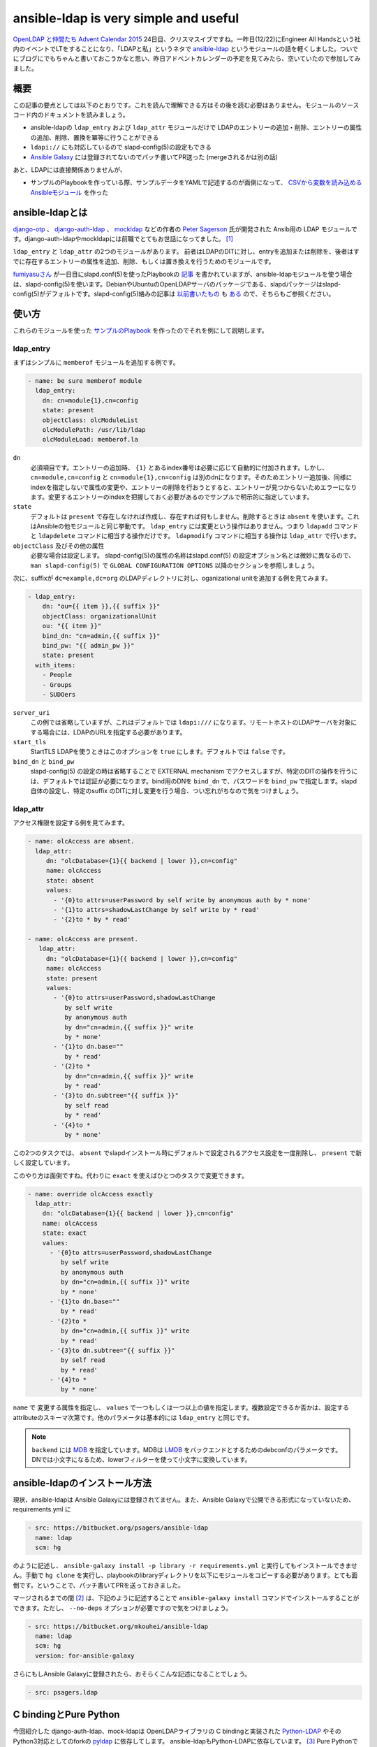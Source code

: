 ansible-ldap is very simple and useful
======================================

`OpenLDAP と仲間たち Advent Calendar 2015 <http://qiita.com/advent-calendar/2015/openldap>`_ 24日目、クリスマスイブですね。一昨日(12/22)にEngineer All Handsという社内のイベントでLTをすることになり、「LDAPと私」というネタで `ansible-ldap <https://bitbucket.org/psagers/ansible-ldap>`_ というモジュールの話を軽くしました。ついでにブログにでもちゃんと書いておこうかなと思い、昨日アドベントカレンダーの予定を見てみたら、空いていたので参加してみました。

概要
----

この記事の要点としては以下のとおりです。これを読んで理解できる方はその後を読む必要はありません。モジュールのソースコード内のドキュメントを読みましょう。

* ansible-ldapの ``ldap_entry`` および ``ldap_attr`` モジュールだけで LDAPのエントリーの追加・削除、エントリーの属性の追加、削除、置換を冪等に行うことができる
* ``ldapi://`` にも対応しているので slapd-config(5)の設定もできる
* `Ansible Galaxy <https://galaxy.ansible.com/>`_ には登録されてないのでパッチ書いてPR送った (mergeされるかは別の話)

あと、LDAPには直接関係ありませんが、
    
* サンプルのPlaybookを作っている際、サンプルデータをYAMLで記述するのが面倒になって、 `CSVから変数を読み込めるAnsibleモジュール <https://galaxy.ansible.com/detail#/role/6589>`_ を作った

ansible-ldapとは
----------------

`django-otp <https://pypi.python.org/pypi/django-otp>`_ 、 `django-auth-ldap <https://pypi.python.org/pypi/django-auth-ldap>`_ 、 `mockldap <https://pypi.python.org/pypi/mockldap>`_ などの作者の `Peter Sagerson <https://bitbucket.org/psagers/>`_ 氏が開発された Ansib用の LDAP モジュールです。django-auth-ldapやmockldapには前職でとてもお世話になってました。 [#]_

``ldap_entry`` と ``ldap_attr`` の2つのモジュールがあります。
前者はLDAPのDITに対し、entryを追加または削除を、後者はすでに存在するエントリーの属性を追加、削除、もしくは置き換えを行うためのモジュールです。

`fumiyasuさん <https://fumiyas.github.io/>`_ が一日目にslapd.conf(5)を使ったPlaybookの `記事 <https://fumiyas.github.io/2015/12/01/ansible.openldap-advent-calendar.html>`_ を書かれていますが、ansible-ldapモジュールを使う場合は、slapd-config(5)を使います。DebianやUbuntuのOpenLDAPサーバのパッケージである、slapdパッケージはslapd-config(5)がデフォルトです。slapd-config(5)絡みの記事は `以前書いたもの <http://d.palmtb.net/tags/openldap.html>`_ も `ある <http://tokyodebian.alioth.debian.org/undocumenteddebian.html>`_ ので、そちらもご参照ください。

使い方
------

これらのモジュールを使った `サンプルのPlaybook <https://github.com/mkouhei/playbook-slapd>`_ を作ったのでそれを例にして説明します。

ldap_entry
~~~~~~~~~~

まずはシンプルに ``memberof`` モジュールを追加する例です。

.. code-block:: yaml

   - name: be sure memberof module
     ldap_entry:
       dn: cn=module{1},cn=config
       state: present
       objectClass: olcModuleList
       olcModulePath: /usr/lib/ldap
       olcModuleLoad: memberof.la


``dn``
    必須項目です。エントリーの追加時、 ``{1}`` とあるindex番号は必要に応じて自動的に付加されます。しかし、 ``cn=module,cn=config`` と ``cn=module{1},cn=config`` は別のdnになります。そのためエントリー追加後、同様にindexを指定しないで属性の変更や、エントリーの削除を行おうとすると、エントリーが見つからないためエラーになります。変更するエントリーのindexを把握しておく必要があるのでサンプルで明示的に指定しています。

``state``
    デフォルトは ``present`` で存在しなければ作成し、存在すれば何もしません。削除するときは ``absent`` を使います。これはAnsibleの他モジュールと同じ挙動です。 ``ldap_entry`` には変更という操作はありません。つまり ``ldapadd`` コマンドと ``ldapdelete`` コマンドに相当する操作だけです。 ``ldapmodify`` コマンドに相当する操作は ``ldap_attr`` で行います。

``objectClass`` 及びその他の属性
    必要な場合は設定します。 slapd-config(5)の属性の名称はslapd.conf(5) の設定オプション名とは微妙に異なるので、``man slapd-config(5)`` で ``GLOBAL CONFIGURATION OPTIONS`` 以降のセクションを参照しましょう。

次に、suffixが ``dc=example,dc=org`` のLDAPディレクトリに対し、oganizational unitを追加する例を見てみます。

.. code-block:: yaml

   - ldap_entry:
       dn: "ou={{ item }},{{ suffix }}"
       objectClass: organizationalUnit
       ou: "{{ item }}"
       bind_dn: "cn=admin,{{ suffix }}"
       bind_pw: "{{ admin_pw }}"
       state: present
     with_items:
       - People
       - Groups
       - SUDOers

``server_uri``
    この例では省略していますが、これはデフォルトでは ``ldapi:///`` になります。リモートホストのLDAPサーバを対象にする場合には、LDAPのURLを指定する必要があります。

``start_tls``
    StartTLS LDAPを使うときはこのオプションを ``true`` にします。デフォルトでは ``false`` です。

``bind_dn`` と ``bind_pw``
    slapd-config(5) の設定の時は省略することで EXTERNAL mechanism でアクセスしますが、特定のDITの操作を行うには、デフォルトでは認証が必要になります。bind用のDNを ``bind_dn`` で、パスワードを ``bind_pw`` で指定します。slapd自体の設定し、特定のsuffix のDITに対し変更を行う場合、つい忘れがちなので気をつけましょう。

ldap_attr
~~~~~~~~~

アクセス権限を設定する例を見てみます。

.. code-block:: yaml

   - name: olcAccess are absent.
     ldap_attr:
        dn: "olcDatabase={1}{{ backend | lower }},cn=config"
        name: olcAccess
        state: absent
        values:
          - '{0}to attrs=userPassword by self write by anonymous auth by * none'
          - '{1}to attrs=shadowLastChange by self write by * read'
          - '{2}to * by * read'
     
   - name: olcAccess are present.
      ldap_attr:
        dn: "olcDatabase={1}{{ backend | lower }},cn=config"
        name: olcAccess
        state: present
        values:
          - '{0}to attrs=userPassword,shadowLastChange
             by self write
             by anonymous auth
             by dn="cn=admin,{{ suffix }}" write
             by * none'
          - '{1}to dn.base=""
             by * read'
          - '{2}to *
             by dn="cn=admin,{{ suffix }}" write
             by * read'
          - '{3}to dn.subtree="{{ suffix }}"
             by self read
             by * read'
          - '{4}to *
             by * none'


この2つのタスクでは、 ``absent`` でslapdインストール時にデフォルトで設定されるアクセス設定を一度削除し、 ``present`` で新しく設定しています。

このやり方は面倒ですね。代わりに ``exact`` を使えばひとつのタスクで変更できます。

.. code-block:: yaml

    - name: override olcAccess exactly
      ldap_attr:
        dn: "olcDatabase={1}{{ backend | lower }},cn=config"
        name: olcAccess
        state: exact
        values:
          - '{0}to attrs=userPassword,shadowLastChange
             by self write
             by anonymous auth
             by dn="cn=admin,{{ suffix }}" write
             by * none'
          - '{1}to dn.base=""
             by * read'
          - '{2}to *
             by dn="cn=admin,{{ suffix }}" write
             by * read'
          - '{3}to dn.subtree="{{ suffix }}"
             by self read
             by * read'
          - '{4}to *
             by * none'

``name`` で 変更する属性を指定し、 ``values`` で一つもしくは一つ以上の値を指定します。複数設定できるか否かは、設定するattributeのスキーマ次第です。他のパラメータは基本的には ``ldap_entry`` と同じです。

.. note:: 
   ``backend`` には `MDB <https://github.com/mkouhei/playbook-slapd/blob/master/group_vars/all#L8>`_ を指定しています。MDBは `LMDB <http://symas.com/mdb/>`_ をバックエンドとするためのdebconfのパラメータです。DNでは小文字になるため、lowerフィルターを使って小文字に変換しています。

ansible-ldapのインストール方法
------------------------------

現状、ansible-ldapは Ansible Galaxyには登録されてません。また、Ansible Galaxyで公開できる形式になっていないため、requirements.yml に

.. code-block:: yaml

   - src: https://bitbucket.org/psagers/ansible-ldap
     name: ldap
     scm: hg

のように記述し、 ``ansible-galaxy install -p library -r requirements.yml`` と実行してもインストールできません。手動で ``hg clone`` を実行し、playbookのlibraryディレクトリを以下にモジュールをコピーする必要があります。とても面倒です。ということで、パッチ書いてPRを送っておきました。

マージされるまでの間 [#]_ は、下記のように記述することで ``ansible-galaxy install`` コマンドでインストールすることができます。ただし、 ``--no-deps`` オプションが必要ですので気をつけましょう。

.. code-block:: yaml

   - src: https://bitbucket.org/mkouhei/ansible-ldap
     name: ldap
     scm: hg
     version: for-ansible-galaxy

さらにもしAnsible Galaxyに登録されたら、おそらくこんな記述になることでしょう。

.. code-block:: yaml

   - src: psagers.ldap


C bindingとPure Python
----------------------

今回紹介した django-auth-ldap、mock-ldapは OpenLDAPライブラリの C bindingと実装された `Python-LDAP <https://pypi.python.org/pypi/python-ldap>`_ やそのPython3対応としてのforkの `pyldap <https://pypi.python.org/pypi/pyldap>`_ に依存してします。 ansible-ldapもPython-LDAPに依存しています。 [#]_
Pure PythonでのLDAPクライアントの実装としての `ldap3 <https://pypi.python.org/pypi/ldap3>`_ は使用されていません。今回紹介する ansible-ldap も やはり Python-LDAPに依存しています。

今までに何度かLDAP用のAnsibleモジュールを書こうかな、と思ったことも何度かあったのですが [#]_ 、slapdの設定変更に必要なのは ``ldapi://`` (LDAP over IPC) でアクセス、操作できることなので、少なくともこの10月末まではC bindingのPython-LDAP / pyldapしかその機能があるPythonモジュールはありませんでした。 Pure Pythonのldap3では本当にこの最近(2015-11-15)、 `v0.9.9.3 <https://github.com/cannatag/ldap3/commit/2aee1896cc6a884e7ae141bb45cb0a9374bec8dc#diff-4f140a8310f9f572733b456cb83f7311R224>`_ として `LDAPIの機能が実装された <https://github.com/cannatag/ldap3/blob/master/docs/manual/source/bind.rst#ldapi-ldap-over-ipc>`_ ようです。

一方、このansible-ldapは `昨年の11月に基本機能を実装して公開されていた <https://bitbucket.org/psagers/ansible-ldap/commits/323e7ee4685c7dcc2394a3621ca0a28de343cffc>`_ いたので、ldap3を使っていないのは当然といえます。

DebianシステムではPython-LDAPは ``python-ldap`` パッケージとして提供されていますが、pyldapはDebianパッケージとして提供されていません。ldap3 は ``python-ldap3`` (Python2版) および ``python3-ldap3`` (Python3版) として提供されています。Ansible は Python3はまだ正式対応されていないので現状では playbook の中で、

.. code-block:: yaml

   - apt: pkg=python-ldap state=present

と ``python-ldap`` パッケージをインストールすればよいですが [#]_ 、Ubuntu の次のLTSではPython3だけになるので、pyenvなどでPython2.7を構築するタスクを書いた上 [#]_ で
                
.. code-block:: yaml

   - apt:
       pkg={{ item }}
       state=present
     with_items:
       - build-essential
       - libldap2-dev
     - pip: name=Python-LDAP

として、slapdを動かすホスト上でPython-LDAPのコンパイルも必要な上、ansible-ldapでは現状任意の ``PYTHONPATH`` を指定することができないので、 ``/usr/local/lib/python2.7/dist-packages`` の下にPython-LDAPをインストール必要があります。

(おまけ) CSVからvarsを読み込むモジュールを作りました
----------------------------------------------------

サンプルのPlaybookではユーザーの作成や、SSH公開鍵を登録するための `タスク <https://github.com/mkouhei/playbook-slapd/blob/master/roles/provider/tasks/users.yml>`_ もあるのですが、ユーザー作成用のパラメータや公開鍵をいちいちYAMLで記述するのはとても億劫です。なので、CSVで記述したものをvarsとして読み込むことのできる `include_csv <https://galaxy.ansible.com/detail#/role/6589>`_ というモジュールもついでに作りました。使い方としては、コアモジュールの `include_vars <http://docs.ansible.com/ansible/include_vars_module.html>`_ のような使い方になります。詳しくはAnsible GalaxyのREADMEのページを参照してください。

まとめ
------

今までは、Ansibleらしくない書き方でslapdの構築を行い、それが故に冪等にすることが難しいため変更はAnsibleで行わない、という運用になってしまっていましたが、このansible-ldapモジュールのおかげで冪等性を保つことができるようになりました。個人的には `ldapvi <http://www.lichteblau.com/ldapvi/manual/>`_ コマンド、Python-LDAPに続く、LDAPの運用・利用が非常に楽になるツールが登場したと思ってます。勝手に三種の神器と呼びたい。

また、include_csv も便利そうという意見ももらったので結構うれしいですね。 [#]_

.. rubric:: footnotes

.. [#] 11月からRuby on Railsの仕事をすることになり、業務では現時点ではPythonもLDAPも使っていません。
.. [#] マージされるかはわかりませんが。
.. [#] ansible 2.0.0-0.8.rc3 も試してみましたが、現状ではまだ ``ansible-galaxy`` コマンドが Python3 に対応していませんでした。
.. [#] 頻度の問題で、結局作らずに済ませてしまってきたのですが…。
.. [#] Debianシステムの場合。
.. [#] 今回の話と少しずれるので省略します。
.. [#] ちなみに今回、初Ansible Galaxy、つまり初のAnsible モジュール作成、初のアカウント作成、初のRole登録、初の ``ansible-galaxy`` コマンド利用、と初ものづくしでした。

.. author:: default
.. categories:: LDAP
.. tags:: Ansible,OpenLDAP,Python-LDAP,include_csv,Python,Debian,Ubuntu
.. comments::
